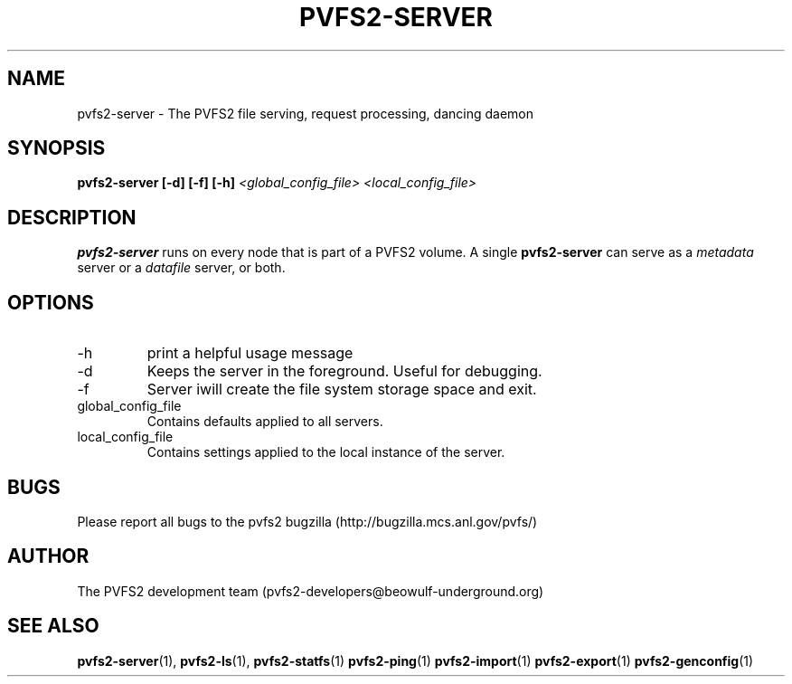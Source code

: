 .\" Process this file with
.\" groff -man -Tascii foo.1
.\"
.TH PVFS2-SERVER 1 "SEPTEMBER 2003"  PVFS2 "PVFS2 Manuals"
.SH NAME
pvfs2-server \- The PVFS2 file serving, request processing, dancing  daemon
.SH SYNOPSIS
.B pvfs2-server [-d] [-f] [-h]
.I <global_config_file> <local_config_file>

.SH DESCRIPTION
.B pvfs2-server
runs on every node that is part of a PVFS2 volume.  A single 
.B pvfs2-server 
can serve as a
.I metadata
server or a 
.I datafile
server, or both.  
.SH OPTIONS
.IP -h 
print a helpful usage message
.IP -d
Keeps the server in the foreground.  Useful for debugging.
.IP -f
Server iwill create the file system storage space and exit.
.IP global_config_file
Contains defaults applied to all servers.
.IP local_config_file
Contains settings applied to the local instance of the server.

.SH BUGS
Please report all bugs to the pvfs2 bugzilla (http://bugzilla.mcs.anl.gov/pvfs/)
.SH AUTHOR
The PVFS2 development team (pvfs2-developers@beowulf-underground.org)
.SH "SEE ALSO"
.BR pvfs2-server (1),
.BR pvfs2-ls (1),
.BR pvfs2-statfs (1)
.BR pvfs2-ping (1)
.BR pvfs2-import (1)
.BR pvfs2-export (1)
.BR pvfs2-genconfig (1)
